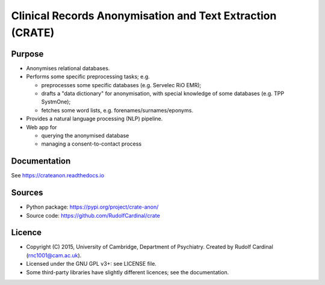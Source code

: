 
Clinical Records Anonymisation and Text Extraction (CRATE)
==========================================================

.. image:: https://img.shields.io/badge/code%20style-black-000000.svg
    :target: https://github.com/psf/black


Purpose
-------

- Anonymises relational databases.

- Performs some specific preprocessing tasks; e.g.

  - preprocesses some specific databases (e.g. Servelec RiO EMR);
  - drafts a "data dictionary" for anonymisation, with special knowledge of
    some databases (e.g. TPP SystmOne);
  - fetches some word lists, e.g. forenames/surnames/eponyms.

- Provides a natural language processing (NLP) pipeline.

- Web app for

  - querying the anonymised database
  - managing a consent-to-contact process


Documentation
-------------

See https://crateanon.readthedocs.io


Sources
-------

- Python package: https://pypi.org/project/crate-anon/
- Source code: https://github.com/RudolfCardinal/crate


Licence
-------

- Copyright (C) 2015, University of Cambridge, Department of Psychiatry.
  Created by Rudolf Cardinal (rnc1001@cam.ac.uk).

- Licensed under the GNU GPL v3+: see LICENSE file.

- Some third-party libraries have slightly different licences;
  see the documentation.
